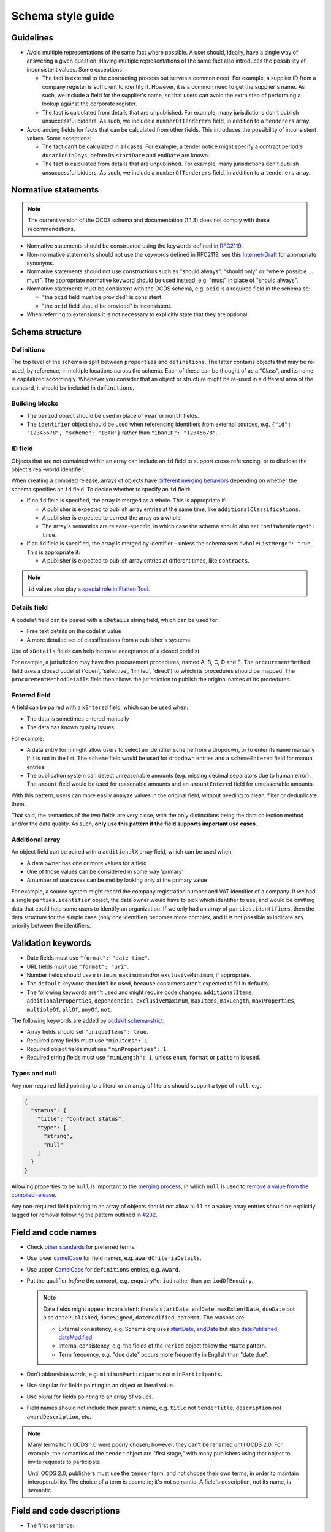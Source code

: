 Schema style guide
==================

Guidelines
----------

-  Avoid multiple representations of the same fact where possible. A user should, ideally, have a single way of answering a given question. Having multiple representations of the same fact also introduces the possibility of inconsistent values. Some exceptions:

   -  The fact is external to the contracting process but serves a common need. For example, a supplier ID from a company register is sufficient to identify it. However, it is a common need to get the supplier's name. As such, we include a field for the supplier's name, so that users can avoid the extra step of performing a lookup against the corporate register.
   -  The fact is calculated from details that are unpublished. For example, many jurisdictions don't publish unsuccessful bidders. As such, we include a ``numberOfTenderers`` field, in addition to a ``tenderers`` array.

-  Avoid adding fields for facts that can be calculated from other fields. This introduces the possibility of inconsistent values. Some exceptions:

   -  The fact can't be calculated in all cases. For example, a tender notice might specify a contract period's ``durationInDays``, before its ``startDate`` and ``endDate`` are known.
   -  The fact is calculated from details that are unpublished. For example, many jurisdictions don't publish unsuccessful bidders. As such, we include a ``numberOfTenderers`` field, in addition to a ``tenderers`` array.

Normative statements
--------------------

.. note::
   The current version of the OCDS schema and documentation (1.1.3) does not comply with these recommendations.

-  Normative statements should be constructed using the keywords defined in `RFC2119 <https://tools.ietf.org/html/rfc2119>`__.
-  Non-normative statements should not use the keywords defined in RFC2119, see this `Internet-Draft <https://tools.ietf.org/html/draft-hansen-nonkeywords-non2119-04>`__ for appropriate synonyms.
-  Normative statements should not use constructions such as "should always", "should only" or "where possible … must". The appropriate normative keyword should be used instead, e.g. "must" in place of "should always".
-  Normative statements must be consistent with the OCDS schema, e.g. ``ocid`` is a required field in the schema so:

   -  "the ``ocid`` field must be provided" is consistent.
   -  "the ``ocid`` field should be provided" is inconsistent.

-  When referring to extensions it is not necessary to explicitly state that they are optional.

Schema structure
----------------

Definitions
~~~~~~~~~~~

The top level of the schema is split between ``properties`` and ``definitions``. The latter contains objects that may be re-used, by reference, in multiple locations across the schema. Each of these can be thought of as a "Class", and its name is capitalized accordingly. Whenever you consider that an object or structure might be re-used in a different area of the standard, it should be included in ``definitions``.

Building blocks
~~~~~~~~~~~~~~~

-  The ``period`` object should be used in place of ``year`` or ``month`` fields.
-  The ``identifier`` object should be used when referencing identifiers from external sources, e.g. ``{"id": "12345678", "scheme": "IBAN"}`` rather than ``"ibanID": "12345678"``.

ID field
~~~~~~~~

Objects that are not contained within an array can include an ``id`` field to support cross-referencing, or to disclose the object's real-world identifier.

When creating a compiled release, arrays of objects have `different merging behaviors <https://standard.open-contracting.org/latest/en/schema/merging/#array-values>`__ depending on whether the schema specifies an ``id`` field. To decide whether to specify an ``id`` field:

-  If no ``id`` field is specified, the array is merged as a whole. This is appropriate if:

   -  A publisher is expected to publish array entries at the same time, like ``additionalClassifications``.
   -  A publisher is expected to correct the array as a whole.
   -  The array's semantics are release-specific, in which case the schema should also set ``"omitWhenMerged": true``.

-  If an ``id`` field is specified, the array is merged by identifier – unless the schema sets ``"wholeListMerge": true``. This is appropriate if:

   -  A publisher is expected to publish array entries at different times, like ``contracts``.

.. note::

   ``id`` values also play a `special role in Flatten Tool <https://flatten-tool.readthedocs.io/en/latest/unflatten/#relationships-using-identifiers>`__.

Details field
~~~~~~~~~~~~~

A codelist field can be paired with a ``xDetails`` string field, which can be used for:

-  Free text details on the codelist value
-  A more detailed set of classifications from a publisher's systems

Use of ``xDetails`` fields can help increase acceptance of a closed codelist.

For example, a jurisdiction may have five procurement procedures, named A, B, C, D and E. The ``procurementMethod`` field uses a closed codelist ('open', 'selective', 'limited', 'direct') to which its procedures should be mapped. The ``procurementMethodDetails`` field then allows the jurisdiction to publish the original names of its procedures.

Entered field
~~~~~~~~~~~~~

A field can be paired with a ``xEntered`` field, which can be used when:

-  The data is sometimes entered manually
-  The data has known quality issues

For example:

-  A data entry form might allow users to select an identifier scheme from a dropdown, or to enter its name manually if it is not in the list. The ``scheme`` field would be used for dropdown entries and a ``schemeEntered`` field for manual entries.
-  The publication system can detect unreasonable amounts (e.g. missing decimal separators due to human error). The ``amount`` field would be used for reasonable amounts and an ``amountEntered`` field for unreasonable amounts.

With this pattern, users can more easily analyze values in the original field, without needing to clean, filter or deduplicate them.

That said, the semantics of the two fields are very close, with the only distinctions being the data collection method and/or the data quality. As such, **only use this pattern if the field supports important use cases**.

Additional array
~~~~~~~~~~~~~~~~

An object field can be paired with a ``additionalX`` array field, which can be used when:

-  A data owner has one or more values for a field
-  One of those values can be considered in some way 'primary'
-  A number of use cases can be met by looking only at the primary value

For example, a source system might record the company registration number and VAT identifier of a company. If we had a single ``parties.identifier`` object, the data owner would have to pick which identifier to use, and would be omitting data that could help some users to identify an organization. If we only had an array of ``parties.identifiers``, then the data structure for the simple case (only one identifier) becomes more complex, and it is not possible to indicate any priority between the identifiers.

Validation keywords
-------------------

-  Date fields must use ``"format": "date-time"``.
-  URL fields must use ``"format": "uri"``.
-  Number fields should use ``minimum``, ``maximum`` and/or ``exclusiveMinimum``, if appropriate.
-  The ``default`` keyword shouldn't be used, because consumers aren't expected to fill in defaults.
-  The following keywords aren't used and might require code changes: ``additionalItems``, ``additionalProperties``, ``dependencies``, ``exclusiveMaximum``, ``maxItems``, ``maxLength``, ``maxProperties``, ``multipleOf``, ``allOf``, ``anyOf``, ``not``.

The following keywords are added by `ocdskit schema-strict <https://ocdskit.readthedocs.io/en/latest/cli/schema.html#schema-strict>`__:

-  Array fields should set ``"uniqueItems": true``.
-  Required array fields must use ``"minItems": 1``.
-  Required object fields must use ``"minProperties": 1``.
-  Required string fields must use ``"minLength": 1``, unless ``enum``, ``format`` or ``pattern`` is used.

Types and null
~~~~~~~~~~~~~~

Any non-required field pointing to a literal or an array of literals should support a type of ``null``, e.g.:

.. code-block:: json

   { 
     "status": {
       "title": "Contract status",
       "type": [
         "string",
         "null"
       ]
     }
   }

Allowing properties to be ``null`` is important to the `merging process <https://standard.open-contracting.org/latest/en/schema/merging/>`__, in which ``null`` is used to `remove a value from the compiled release <https://standard.open-contracting.org/latest/en/schema/reference/#emptying-fields-and-values>`__.

Any non-required field pointing to an array of objects should not allow ``null`` as a value; array entries should be explicitly tagged for removal following the pattern outlined in `#232 <https://github.com/open-contracting/standard/issues/232>`__.

Field and code names
--------------------

-  Check `other standards <https://lov.linkeddata.es/dataset/lov>`__ for preferred terms.
-  Use lower `camelCase <https://en.wikipedia.org/wiki/Camel_case>`__ for field names, e.g. ``awardCriteriaDetails``.
-  Use upper `CamelCase <https://en.wikipedia.org/wiki/Camel_case>`__ for ``definitions`` entries, e.g. ``Award``.
-  Put the qualifier *before* the concept, e.g. ``enquiryPeriod`` rather than ``periodOfEnquiry``.

   .. note::

      Date fields might appear inconsistent: there's ``startDate``, ``endDate``, ``maxExtentDate``, ``dueDate`` but also ``datePublished``, ``dateSigned``, ``dateModified``, ``dateMet``. The reasons are:

      -  External consistency, e.g. Schema.org uses `startDate <https://schema.org/startDate>`__, `endDate <https://schema.org/endDate>`__ but also `datePublished <https://schema.org/datePublished>`__, `dateModified <https://schema.org/dateModified>`__.
      -  Internal consistency, e.g. the fields of the ``Period`` object follow the ``*Date`` pattern.
      -  Term frequency, e.g. "due date" occurs more frequently in English than "date due".

-  Don't abbreviate words, e.g. ``minimumParticipants`` not ``minParticipants``.
-  Use singular for fields pointing to an object or literal value.
-  Use plural for fields pointing to an array of values.
-  Field names should not include their parent's name, e.g. ``title`` not ``tenderTitle``, ``description`` not ``awardDescription``, etc.

.. note::
   Many terms from OCDS 1.0 were poorly chosen; however, they can't be renamed until OCDS 2.0. For example, the semantics of the ``tender`` object are "first stage," with many publishers using that object to invite requests to participate.

   Until OCDS 2.0, publishers must use the ``tender`` term, and not choose their own terms, in order to maintain interoperability. The choice of a term is cosmetic; it's not semantic. A field's description, not its name, is semantic.

Field and code descriptions
---------------------------

-  The first sentence:

   -  Must be distinct between fields.
   -  Should be a noun phrase, not a sentence. For example, for ``buyer``:

      -  Good: "The organization aiming to conclude a contract with a supplier or […]"
      -  Bad: "A buyer is an entity whose […]"

   -  Should be written in a neutral voice, rather than addressing a particular audience. For example, for ``tender/submissionMethod``:

      -  "The methods by which bids are submitted, using the open submissionMethod codelist." uses a neutral voice.
      -  "Specify the method(s) by which bids can be submitted" addresses publishers rather than users.

-  Subsequent sentences may provide information or guidance to assist publishers to use the field effectively or users to interpret the field effectively. Guidance sentences should be grounded in clear user needs and implementation experience of common pitfalls or errors.
-  Descriptions for similar fields or codes should be consistent with each other where possible, without discarding information relevant to a specific field.
-  Descriptions of core concepts should be compared to those in `this crosswalk <https://docs.google.com/spreadsheets/d/1Nh_HjyYuNk8wuu_Tb0kcPDyV6j8pAMgXqJ3MgwpXZjQ/edit?skip_itp2_check=true#gid=0>`__, which collects definitions from other sources like UNCITRAL, GPA, EU, etc.
-  For fields or codes whose names and titles use complex or specialist language, consider providing an example to aid non-expert users, e.g.

================= ===================================================== ===========
code              title                                                 Description
================= ===================================================== ===========
guaranteeReports  Fiscal commitments and contingent liabilities reports Reports detailing the fiscal commitments of the public authority to the PPP, for example known payments that must be made if the PPP proceeds or payment commitments whose occurrence, timing and magnitude depend on some uncertain future event, outside the control of the public authority.
================= ===================================================== ===========

Descriptions should:

-  Balance the needs of expert users, for whom the description serves to assure that use of the field or code is appropriate, and non-expert users, for whom the description of the code serves to help them understand how the field or code is used and whether it is likely to contain the information they are looking for.
-  Be concise and avoid using exhaustive lists.

Descriptions should **not**:

-  Link to definitions provided on external websites.
-  Explicitly state whether a field is required or optional.
-  Simply restate the title or name of a field or code.
-  Declare the type of the field: for example, "A list", "A true/false field", etc.

The following examples can be used to inform descriptions for common types of fields in the schema. Additional information, specific to a particular field, should be provided in a separate sentence after the primary description of the field.

Articles
~~~~~~~~

Assuming the rest of the guidance is followed, it is recommended to start the description with:

-  "Whether", for a boolean field.
-  "Information about", for a high-level sub-schema. For example:

   -  "Information about the awards. […]" for ``awards``.
   -  "The value of the contract. […]" for ``Contract.value``. ``Value`` is a low-level sub-schema.

-  "The" with a plural noun phrase, for the description of an array of strings.
-  "A" or "An", for the description of a sub-schema that is used in the context of an array.

In other cases, start with "The", though this guidance may be updated with additional cases.

Codelists
~~~~~~~~~

.. code-block:: none

   <semantics>, using the <open/closed> <name> codelist. See also the <xDetails> field.

**Example:**

   The methods by which bids are submitted, using the open `submissionMethod <https://standard.open-contracting.org/%7B%7Bversion%7D%7D/%7B%7Blang%7D%7D/schema/codelists/#submission-method>`__ codelist. See also the submissionMethodDetails field.

Identifiers
~~~~~~~~~~~

For the ``id`` field of items in arrays:

.. code-block:: none

   A locally unique identifier for this <object_name>. Used to track changes to this <object_name> and to [merge](https://standard.open-contracting.org/latest/en/schema/merging/#merging) multiple releases to create a record.

**Example:**

   A locally unique identifier for this document. Used to track changes to this document and to `merge <https://standard.open-contracting.org/latest/en/schema/merging/#merging>`__ multiple releases to create a record.

Titles
~~~~~~

For the ``title`` field of an object:

.. code-block:: none

   A title for this <object_name>.

Descriptions
~~~~~~~~~~~~

For the ``description`` field of an object:

.. code-block:: none

   A description of this <object_name>. Structured information should be provided in <related_fields>.

**Examples:**

   A description of this tender. Structured information should be provided in the items array. Descriptions should be short and easy to read. Avoid using ALL CAPS.

..

   A description of this document. Descriptions should not exceed 250 words. In the event the document is not accessible online, the description field may be used to describe arrangements for obtaining a copy of the document.

Documents
~~~~~~~~~

For the ``documents`` field of an object:

.. code-block:: none

   All documents and attachments related to this <object_name>, including any official notices.

Milestones
~~~~~~~~~~

For the ``milestones`` field of an object:

.. code-block:: none

   A list of important dates or events associated with this <object_name>.

Deprecation descriptions
------------------------

For the ``deprecated.description`` property:

**Examples:**

-  Deprecation with replacement:

      This field is deprecated in favor of ``country``, to promote standardized country codes instead of non-standardized country names.

-  Deprecation without replacement:

   .. code-block:: none

      This field is deprecated, because the approach to data modelling that it supports was not pursued.

For the changelog entry:

-  Deprecation with replacement:

   .. code-block:: none

      Deprecate the `<dot.path>` <field|code|codelist> in favor of the new `<dot.path>` <field|code|codelist>, to <goal>.

-  Deprecation without replacement:

   .. code-block:: none

      Deprecate the `<dot.path>` <field|code|codelist>, because <reason>.

**Examples:**

   -  Deprecate some fields:

      -  ``Address.countryName`` in favor of the new ``Address.country`` field, to promote standardized country codes instead of non-standardized country names.
      -  ``initiationType``, because the approach to data modelling that it supports was not pursued.
